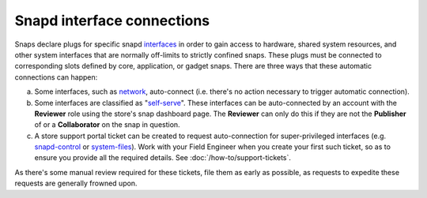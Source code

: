 Snapd interface connections
===========================

Snaps declare plugs for specific snapd `interfaces <https://snapcraft.io/docs/supported-interfaces>`_
in order to gain access to hardware, shared system resources, and other system
interfaces that are normally off-limits to strictly confined snaps. These plugs
must be connected to corresponding slots defined by core, application, or gadget
snaps. There are three ways that these automatic connections can happen:

a. Some interfaces, such as `network <https://snapcraft.io/docs/network-interface>`_,
   auto-connect (i.e. there's no action necessary to trigger automatic
   connection).

#. Some interfaces are classified as "`self-serve <https://dashboard.snapcraft.io/docs/brandstores/self-serve-interfaces.html>`_".
   These interfaces can be auto-connected by an account with the **Reviewer**
   role using the store's snap dashboard page. The **Reviewer** can only do this
   if they are not the **Publisher** of or    a **Collaborator** on the snap
   in question.

#. A store support portal ticket can be created to request
   auto-connection for super-privileged interfaces (e.g. `snapd-control <https://snapcraft.io/docs/snapd-control-interface>`_
   or `system-files <https://snapcraft.io/docs/system-files-interface>`_).
   Work with your Field Engineer when you create your first such ticket, so as
   to ensure you provide all the required details. See :doc:`/how-to/support-tickets`.

As there's some manual review required for these tickets, file them as early as
possible, as requests to expedite these requests are generally frowned upon.
